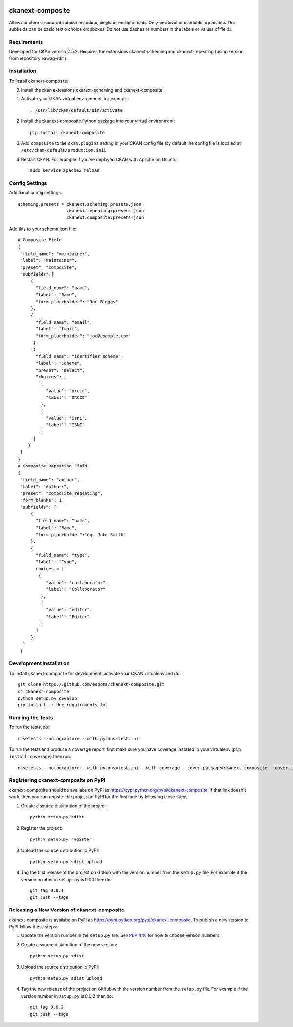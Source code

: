 .. You should enable this project on travis-ci.org and coveralls.io to make
   these badges work. The necessary Travis and Coverage config files have been
   generated for you.

.. image:: https://travis-ci.org/espona/ckanext-composite.svg?branch=master
    :target: https://travis-ci.org/espona/ckanext-composite

.. image:: https://coveralls.io/repos/github/espona/ckanext-composite/badge.svg?branch=master
    :target: https://coveralls.io/github/espona/ckanext-composite?branch=master

.. image:: https://pypip.in/download/ckanext-composite/badge.svg
    :target: https://pypi.python.org/pypi//ckanext-composite/
    :alt: Downloads

.. image:: https://pypip.in/version/ckanext-composite/badge.svg
    :target: https://pypi.python.org/pypi/ckanext-composite/
    :alt: Latest Version

.. image:: https://pypip.in/py_versions/ckanext-composite/badge.svg
    :target: https://pypi.python.org/pypi/ckanext-composite/
    :alt: Supported Python versions

.. image:: https://pypip.in/status/ckanext-composite/badge.svg
    :target: https://pypi.python.org/pypi/ckanext-composite/
    :alt: Development Status

.. image:: https://pypip.in/license/ckanext-composite/badge.svg
    :target: https://pypi.python.org/pypi/ckanext-composite/
    :alt: License

=============
ckanext-composite
=============

.. Put a description of your extension here:
   What does it do? What features does it have?
   Consider including some screenshots or embedding a video!
   
Allows to store structured dataset metadata, single or multiple fields. Only one level of subfields is possible. The subfields can be basic text o choice dropboxes. Do not use dashes or numbers in the labels or values of fields.


------------
Requirements
------------

Developed for CKAn version 2.5.2. Requires the extensions ckanext-scheming and ckanext-repeating (using version from repository eawag-rdm).

------------
Installation
------------

.. Add any additional install steps to the list below.
   For example installing any non-Python dependencies or adding any required
   config settings.

To install ckanext-composite:

0. Install the ckan extensions ckanext-scheming and ckanext-composite

1. Activate your CKAN virtual environment, for example::

     . /usr/lib/ckan/default/bin/activate

2. Install the ckanext-composite Python package into your virtual environment::

     pip install ckanext-composite

3. Add ``composite`` to the ``ckan.plugins`` setting in your CKAN
   config file (by default the config file is located at
   ``/etc/ckan/default/production.ini``).

4. Restart CKAN. For example if you've deployed CKAN with Apache on Ubuntu::

     sudo service apache2 reload


---------------
Config Settings
---------------

Additional config settings::

     scheming.presets = ckanext.scheming:presets.json
                        ckanext.repeating:presets.json
                        ckanext.composite:presets.json

Add this to your schema.json file::

     # Composite Field
     {
      "field_name": "maintainer",
      "label": "Maintainer",
      "preset": "composite",
      "subfields":[
          {
            "field_name": "name",
            "label": "Name",
            "form_placeholder": "Joe Bloggs"
          },
          {
            "field_name": "email",
            "label": "Email",
            "form_placeholder": "joe@example.com"
           },
           {
            "field_name": "identifier_scheme",
            "label": "Scheme",
            "preset": "select",
            "choices": [
              {
                "value": "orcid",
                "label": "ORCID"
              },
              {
                "value": "isni",
                "label": "ISNI"
              }
           ]
         }
      ]
     }
     # Composite Repeating Field
     {
      "field_name": "author",
      "label": "Authors",
      "preset": "composite_repeating",
      "form_blanks": 1,
      "subfields": [
          {
            "field_name": "name",
            "label": "Name",
            "form_placeholder":"eg. John Smith"
          },
          {
            "field_name": "type",
            "label": "Type",
            choices = [
             {
                "value": "collaborator",
                "label": "Collaborator"
              },
              {
                "value": "editor",
                "label": "Editor"
              }
            ]
          }
       ]
      }
      
------------------------
Development Installation
------------------------

To install ckanext-composite for development, activate your CKAN virtualenv and
do::

    git clone https://github.com/espona/ckanext-composite.git
    cd ckanext-composite
    python setup.py develop
    pip install -r dev-requirements.txt


-----------------
Running the Tests
-----------------

To run the tests, do::

    nosetests --nologcapture --with-pylons=test.ini

To run the tests and produce a coverage report, first make sure you have
coverage installed in your virtualenv (``pip install coverage``) then run::

    nosetests --nologcapture --with-pylons=test.ini --with-coverage --cover-package=ckanext.composite --cover-inclusive --cover-erase --cover-tests


---------------------------------
Registering ckanext-composite on PyPI
---------------------------------

ckanext-composite should be availabe on PyPI as
https://pypi.python.org/pypi/ckanext-composite. If that link doesn't work, then
you can register the project on PyPI for the first time by following these
steps:

1. Create a source distribution of the project::

     python setup.py sdist

2. Register the project::

     python setup.py register

3. Upload the source distribution to PyPI::

     python setup.py sdist upload

4. Tag the first release of the project on GitHub with the version number from
   the ``setup.py`` file. For example if the version number in ``setup.py`` is
   0.0.1 then do::

       git tag 0.0.1
       git push --tags


----------------------------------------
Releasing a New Version of ckanext-composite
----------------------------------------

ckanext-composite is availabe on PyPI as https://pypi.python.org/pypi/ckanext-composite.
To publish a new version to PyPI follow these steps:

1. Update the version number in the ``setup.py`` file.
   See `PEP 440 <http://legacy.python.org/dev/peps/pep-0440/#public-version-identifiers>`_
   for how to choose version numbers.

2. Create a source distribution of the new version::

     python setup.py sdist

3. Upload the source distribution to PyPI::

     python setup.py sdist upload

4. Tag the new release of the project on GitHub with the version number from
   the ``setup.py`` file. For example if the version number in ``setup.py`` is
   0.0.2 then do::

       git tag 0.0.2
       git push --tags
